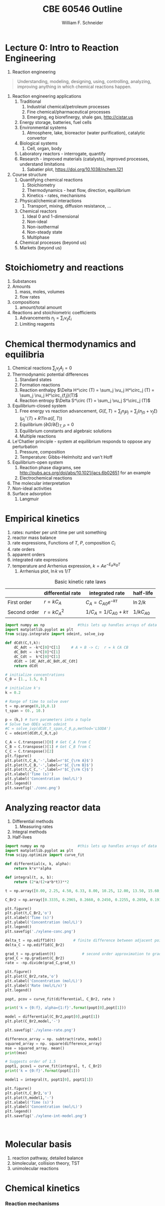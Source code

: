 #+BEGIN_OPTIONS
#+AUTHOR: William F. Schneider
#+TITLE: CBE 60546 Outline
#+EMAIL: wschneider@nd.edu
#+LATEX_CLASS_OPTIONS: [11pt]
#+LATEX_HEADER:\usepackage{geometry}
#+LATEX_HEADER:\geometry{margin=1.0in}
#+LATEX_HEADER:\usepackage{outline}
#+LATEX_HEADER:\usepackage{amsmath}
#+LATEX_HEADER:\usepackage{graphicx}
#+LATEX_HEADER:\usepackage{epstopdf}
#+LATEX_HEADER:\usepackage{fancyhdr}
#+LATEX_HEADER:\usepackage{hyperref}
#+LATEX_HEADER:\usepackage[labelfont=bf]{caption}
#+LATEX_HEADER:\setlength{\headheight}{15.2pt}
#+LATEX_HEADER:\def\dbar{{\mathchar'26\mkern-12mu d}}
#+LATEX_HEADER:\pagestyle{fancy}
#+LATEX_HEADER:\fancyhf{}
#+LATEX_HEADER:\renewcommand{\headrulewidth}{0.5pt}
#+LATEX_HEADER:\renewcommand{\footrulewidth}{0.5pt}
#+LATEX_HEADER:\lfoot{\today}
#+LATEX_HEADER:\cfoot{\copyright\ 2017 W.\ F.\ Schneider}
#+LATEX_HEADER:\rfoot{\thepage}
#+LATEX_HEADER:\lhead{\em{Advanced Chemical Reaction Engineering}}
#+LATEX_HEADER:\rhead{ND CBE 60546}

#+EXPORT_EXCLUDE_TAGS: noexport
#+OPTIONS: toc:nil
#+OPTIONS: H:3 num:3
#+OPTIONS: ':t
#+END_OPTIONS
* Lecture 0: Intro to Reaction Engineering
1. Reaction engineering
#+BEGIN_QUOTE
Understanding, modeling, designing, using, controlling, analyzing, improving anything in which chemical reactions happen.
#+END_QUOTE
1. Reaction engineering applications
   1. Traditional
      1. Industrial chemical/petroleum processes
      2. Fine chemical/pharmaceutical processes
      3. Emerging, eg biorefinergy, shale gas, [[http://cistar.us]]
   2. Energy storage, batteries, fuel cells
   3. Environmental systems
      1. Atmosphere, lake, bioreactor (water purification), catalytic convertor
   4. Biological systems
      1. Cell, organ, body
   5. Laboratory reactors - interrogate, quantify
   6. Research - improved materials (catalysts), improved processes, understand limitations
      1. Sabatier plot, [[https://doi.org/10.1038/nchem.121]]
2. Course structure
   1. Quantifying chemical reactions
      1. Stoichiometry
      2. Thermodynamics - heat flow, direction, equilibrium
      3. Kinetics - rates, mechanisms
   2. Physical/chemical interactions
      1. Transport, mixing, diffusion resistance, ...
   3. Chemical reactors
      1. Ideal 0 and 1-dimensional
      2. Non-ideal
      3. Non-isothermal
      4. Non-steady state
      5. Multiphase
   4. Chemical processes (beyond us)
   5. Markets (beyond us)

* Stoichiometry and reactions
1. Substances
2. Amounts
   1. mass, moles, volumes
   2. flow rates
3. compositions
   1. amount/total amount
4. Reactions and stoichiometric coefficients
   1. Advancements \(n_j = \sum_i \nu_{ij} \xi_i \)
   2. Limiting reagents 
* Chemical thermodynamics and equilibria
1. Chemical reactions \( \sum_j \nu_j A_j = 0 \)
2. Thermodynamic potential differences
   1. Standard states
   2. Formation reactions
   3. Reaction enthalpy $\Delta H^\circ (T) = \sum_j \vu_j H^\circ_j (T) = \sum_j \nu_j H^\circ_{f,j}(T)$
   4. Reaction entropy $\Delta S^\circ (T) =  \sum_j \vu_j S^\circ_j (T)$
3. Equilibrium-closed system
   1. Free energy vs reaction advancement, \(G(\xi,T) = \sum_j n_j\mu_j = \sum_j \left (n_{j0} + \nu_j \xi \right ) \left (\mu_j^\circ(T) + RT \ln a(\xi,T) \right ) \)
   2. Equilibrium \( (\partial G / \partial \xi)_{T,P} = 0 \)
   3. Equilibrium constants and algebraic solutions
   4. Multiple reactions
4. Le'Chatlier principle - system at equilibrium responds to oppose any perturbation
   1. Pressure, composition
   2. Temperature: Gibbs-Helmholtz and van't Hoff
5. Equilibrium-open system
   1. Reaction phase diagrams, see [[http://pubs.acs.org/doi/abs/10.1021/jacs.6b02651]] for an example
   2. Electrochemical reactions
6. The molecular interpretation
7. Non-ideal activities
8. Surface adsorption
   1. Langmuir


** Non-equilibrium thermodynamics :noexport:
#+BEGIN_EXPORT LaTeX
\begin{table}
\begin{center}
\caption{Physical units}
\begin{tabular}{|lrlrl|}
  \hline
  $N_\mathrm{Av}$: & $6.02214 \times 10^{23}$& mol$^{-1}$  & & \\
  1 amu: & $1.6605\times 10^{-27}$ & kg & & \\
  $k_\mathrm{B}$: & $1.38065\times 10^{-23}$ & J~K$^{-1}$ & $8.61734\times
  10^{-5}$ & eV K$^{-1}$\\
  $R$: & 8.314472 & J K$^{-1}$ mol$^{-1}$ & $8.2057 \times 10^{-2}$ & l atm mol$^{-1}$ K$^{-1}$\\
  $\sigma_\mathrm{SB}$: & $5.6704\times 10^{-8}$ & J s$^{-1}$ m$^{-2}$ K$^{-4}$ & & \\
  $c$: & $2.99792458\times 10^8$ & m s$^{-1}$ & & \\
  $h$: & $6.62607\times 10^{-34}$ & J s & $4.13566\times 10^{-15}$ & eV s
  \\
  $\hbar$: & $1.05457\times 10^{-34}$ & J s & $6.58212\times 10^{-16}$&  eV s \\
  $hc$: & 1239.8 & eV nm  & & \\
  $e$: & $1.60218\times 10^{-19}$ &  C & & \\
  $m_e:$ & $9.10938215\times 10^{-31}$ & kg &0.5109989 & MeV c$^{-2}$  \\
  $\epsilon_0$: & $8.85419 \times 10^{-12}$ & C$^2$ J$^{-1}$ m$^{-1}$ & $5.52635\times
  10^{-3}$ & $e^2$ \AA$^{-1}$ eV$^{-1}$ \\
  $e^2/4\pi\epsilon_0$: & $2.30708 \times 10^{-28}$&  J m & 14.39964 & eV \AA\\
  $a_0$: & $0.529177 \times 10^{-10}$ & m & 0.529177 & \AA\\
  $E_\mathrm{H} $: & 1 & Ha & 27.212 & eV \\
  \hline
\end{tabular}
\end{center}
\end{table}
#+END_EXPORT



* Empirical kinetics
1. rates: number per unit time per unit something
2. reactor mass balance
3. rate expressions, Functions of $T$, $P$, composition $C_i$
4. rate orders
5. apparent orders
6. integrated rate expressions
7. temperature and Arrhenius expression, $k=A e^{-E_a/k_BT}$
   1. Arrhenius plot, \(\ln k\) vs \(1/T\)

#+CAPTION: Basic kinetic rate laws
|--------------+-------------------+-----------------------------+---------------|
|              | differential rate | integrated rate             | half-life     |
|--------------+-------------------+-----------------------------+---------------|
| First order  | $r = kC_A$        | $C_A = C_{A0} e^{-k \tau}$  | $\ln 2/k$     |
| Second order | $r = kC_A^2$      | $1/C_A = 1/C_{A0} + k \tau$ | $1/kC_{A0}$   |


#+BEGIN_SRC python
import numpy as np               #this lets up handles arrays of data
import matplotlib.pyplot as plt
from scipy.integrate import odeint, solve_ivp

def dCdt(C,t,k):
    dC_Adt = -k*C[0]*C[1]     # A + B -> C;  r = k CA CB
    dC_Bdt = -k*C[0]*C[1]
    dC_Cdt =  k*C[0]*C[1]
    dCdt = [dC_Adt,dC_Bdt,dC_Cdt] 
    return dCdt

# initialize concentrations
C_0 = [1., 1.5, 0.]

# initialize k's
k = 0.2

# Range of time to solve over
t = np.arange(0,10,0.1) 
t_span = (0., 10.)

p = (k,) # turn parameters into a tuple
# Solve two ODEs with odeint
#C = solve_ivp(dCdt,t_span,C_0,p,method='LSODA')
C = odeint(dCdt,C_0,t,p)

C_A = C.transpose()[0] # Get C_A from C
C_B = C.transpose()[1] # Get C_B from C
C_C = C.transpose()[2]
plt.figure()
plt.plot(t,C_A,'-',label=r'$C_{\rm A}$')
plt.plot(t,C_B,'-',label=r'$C_{\rm B}$')
plt.plot(t,C_C,'-',label=r'$C_{\rm C}$')
plt.xlabel('Time (s)')
plt.ylabel('Concentration (mol/L)')
plt.legend()
plt.savefig('./conc.png')
#+END_SRC

#+RESULTS:

[[./conc.png]]
#+RESULTS:

* Analyzing reactor data
1. Differential methods
   1. Measuring rates
2. Integral methods
3. Half-lives


#+BEGIN_SRC python
import numpy as np               #this lets up handles arrays of data
import matplotlib.pyplot as plt
from scipy.optimize import curve_fit

def differential(x, k, alpha):
    return k*x**alpha

def integral(t, a, b):
    return (2*a/(2+a*b*t))**2

t = np.array([0.00, 2.25, 4.50, 6.33, 8.00, 10.25, 12.00, 13.50, 15.60, 17.85, 19.60, 27.00, 30.00, 38.00, 41.00, 45.00, 47.00, 57.00, 63.00])

C_Br2 = np.array([0.3335, 0.2965, 0.2660, 0.2450, 0.2255, 0.2050, 0.1910, 0.1794, 0.1632, 0.1500, 0.1429, 0.1160, 0.1053, 0.0830, 0.0767, 0.0705, 0.0678, 0.0553, 0.0482])

plt.figure()
plt.plot(t,C_Br2,'o')
plt.xlabel('Time (s)')
plt.ylabel('Concentration (mol/L)')
plt.legend()
plt.savefig('./xylene-conc.png')

delta_t = np.ediff1d(t)        # finite difference between adjacent points
delta_C = np.ediff1d(C_Br2)

grad_t = np.gradient(t)            # second order approximation to gradient, allowing for unequal step size
grad_C = np.gradient(C_Br2)
rate = -np.divide(grad_C,grad_t)

plt.figure()
plt.plot(C_Br2,rate,'o')
plt.xlabel('Concentration (mol/L)')
plt.ylabel('Rate (mol/L/x)')
plt.legend()

popt, pcov = curve_fit(differential, C_Br2, rate )

print('k = {0:f}, alpha={1:f}'.format(popt[0],popt[1]))

model = differential(C_Br2,popt[0],popt[1])
plt.plot(C_Br2,model,'-')

plt.savefig('./xylene-rate.png')

difference_array = np. subtract(rate, model)
squared_array = np. square(difference_array)
mse = squared_array. mean()
print(mse)

# Suggests order of 1.5
popt1, pcov1 = curve_fit(integral, t, C_Br2)
print('k = {0:f}'.format(popt[1]))

model1 = integral(t, popt1[0], popt1[1])

plt.figure()
plt.plot(t,C_Br2,'o')
plt.plot(t,model1,'-')
plt.xlabel('Time (s)')
plt.ylabel('Concentration (mol/L)')
plt.legend()
plt.savefig('./xylene-int-model.png')


#+END_SRC

#+RESULTS:
: k = 0.085277, alpha=1.450860
: 2.4942019231742367e-07
: k = 1.450860


#+BEGIN_SRC python  

#+END_SRC

[[./xylene-conc.png]]
[[./xylene-rate.png]]
[[./xylene-int-model.png]]
#+RESULTS:

* Molecular basis
1. reaction pathway, detailed balance
2. bimolecular, collision theory, TST
3. unimolecular reactions

* Chemical kinetics
*** Reaction mechanisms
1. Elementary steps and molecularity
2. Detailed balance and reversibility
3. Ozone decomposition, rate second-order at high \(P_{\ce{O2}}\), first-order at low \(P_{\ce{O2}}\)
   | \ce{2 O3 -> 3 O2}        |
   |--------------------------|
   | \ce{O3 ->[k_1] O2 + O}   |
   | \ce{O2 + O ->[k_-1] O3}     |
   | \ce{O + O3 ->[k_2] 2 O2} |
4. Collision theory
   1. A + B \rightarrow products
   2. rate proportional to A/B collision frequency $z_{AB}$ weighted by fraction of collisions with energy $> E_a$
      \begin{displaymath}
         r = k C_A C_B , k = \left ( \frac{8 k_B T}{\pi \mu} \right )^{1/2} \sigma_{AB} N_{av} e^{-E_a/k_BT}
      \end{displaymath}
   3. upper bound on real rates
*** Transition state theory (TST)
1. Assumptions
   1. Existence of reaction coordinate (PES)
   2. Existence of dividing surface
   3. Equilibrium between reactants and "transition state"
   4. Harmonic approximation for transition state
2. rate proportional to concentration of "activated complex" over reactants times crossing frequency
   \begin{eqnarray*}
      r & = & k C_AC_B \\
        & = & k^\ddagger C_{AB}^\ddagger \\
        & = & \nu^\ddagger K^\ddagger C_A C_ B \\
        & = & \nu^\ddagger \frac{k_BT}{h\nu^\ddagger}\bar{K}^\ddagger(T) C_A C_B \\
        & = & \frac{k_B T}{h} \frac{q^\ddagger(T)}{q_A(T) q_B(T)}  e^{-{\Delta E(0)/k_BT}} C_A C_B
   \end{eqnarray*}
3. application to atom - atom collision
4. application to two molecules - vinyl alcohol to acetaldehyde
5. microscopic reversibility
6. equilibrium requirement \(K_{eq}(T) = k_f(T)/k_r(T)\)

#+ATTR_ORG: :width 600
#+ATTR_LATEX: :width 0.6\textwidth
[[./Images/PES.png]]
*** Locating transition states computationally
*** Thermodynamic connection
1. Relate activated complex equilibrium constant to activation free energy
   \[ \(\bar{K}^\ddagger(T) = e^{-\Delta G^{\circ \ddagger}(T)/kT} = e^{-\Delta H^{\circ \ddagger}(T)/k_BT}e^{\Delta S^{\circ \ddagger}(T)/k_B} \] 
2. Compare to Arrhenius expression 
   \[E_a = \Delta H^{\circ \ddagger}(T) + kT, A = \frac{k_B T}{h}e^1e^{\Delta S^{\circ \ddagger}(T)/k_B}\]

#+BEGIN_SRC python :exports results 
import numpy as np
import matplotlib.pyplot as plt
from scipy.optimize import fsolve

kB = 8.61733e-5      # eV /K
h = 4.13566766e-15  # eV s
eVtokJ = 96.485332
autoeV= 27.212      # eV
Nav = 6.022e23      # Avogadro's number 
amutoeVc2 = 931494095.17 # convert amu to eV/c^2
R0 = kB * eVtokJ * 1000.       # gas constant in J/mol K
c = 299792458 # m / s

class Molecule(object):
    def __init__(self, name, mass, energy, rot, vib, helmholtz):
        self.name = name
        self.mass = mass
        self.energy = energy
        self.rot = rot
        self.vib = vib
        self.helmholtz = helmholtz

    def Hello(self):
        return "Hello {}".format(self.name)

    def Lambda(self, T):
        m = self.mass * amutoeVc2
        return h/np.sqrt(2*np.pi*m*kB*T)*c

    def qtrans(self,T):  #  mole/m^3
        m = self.mass * amutoeVc2
        l = h/np.sqrt(2*np.pi*m*kB*T)*c
        return (1./Nav)*(1./l)**3

    def qrot(self,T):
        if self.rot[1] > 0:
            return np.sqrt((np.pi*(T/self.rot[0])*(T/self.rot[1])*(T/self.rot[2])))
        else:
            return T/self.rot[0]

    def qvib(self,T):
        qvib = 1
        for mode in self.vib:
            qvib = qvib*(1.-np.exp(-mode/T))**-1
        return qvib

    def qtot(self,T):
        return self.qtrans(T)*self.qrot(T)*self.qvib(T)

    def ZPE(self):
        ZPE=0.
        for mode in self.vib:
            ZPE = ZPE + mode
        return ZPE * (0.5)*kB

    def Utrans(self,T):
        return 1.5*kB*T

    def Urot(self,T):
        return 1.5*kB*T

    def Uvib(self,T):
        Uvib=0.
        for mode in self.vib:
            Uvib=Uvib+kB*(mode/(np.exp(mode/T)-1.0))
        return Uvib

    def Utot(self,T):
        return self.Utrans(T)+self.Urot(T)+self.Uvib(T)

# Fundamental relationships
def A(q):
   return -kB*T*np.log(q)

def S(A,U,T):
   return (U - A)/T

def Delta(nu,A):
    return np.dot(nu,A)

VA = Molecule("Vinyl alcohol", 44., -153.802227784, [3.06869, 0.49808, 0.42852],[342.12,   692.39,  1032.15,  1198.36,  1386.62, 1411.99,  1670.11,  1880.98,  1967.27,  2101.01, 2532.91,  4541.20,  4591.62,  4716.63,  5454.14],[])

Ac = Molecule("Acetaldehyde", 44., -153.830119460, [2.72923, 0.48351, 0.43371], [222.94,  729.92,  1121.87,  1285.63,  1636.17, 1646.79,  2018.97,  2080.76, 2143.85,  2157.44,  2651.18,  4169.12,  4379.22,  4459.71,  4553.14],[])

TS = Molecule("TS", 44., -153.714172988, [2.33148, 0.58652, 0.48832], [857.94,   939.84,  1148.55,  1395.88,  1536.40, 1678.69,  1744.34,  1877.98,  2155.56,  2261.86, 2665.34,  4471.92,  4522.04,  4596.48], [])

T = np.linspace(600,1500,500)

#
# Ethane dehydrogenation at 1 bar
#
stdconc = (1e5/(R0*T)) # (1 bar/ R T) = mol/m3

Ea0 = (TS.energy-VA.energy)*autoeV + (TS.ZPE() - VA.ZPE())

print('Vinyl alcohol to TS {:4.0f} kJ/mol'.format(Ea0*eVtokJ))

kTh = (kB/h) * T 
qratio = (TS.qtot(T)/VA.qtot(T))
Exp = np.exp(-Ea0/(kB*T))
k  = kTh * qratio * Exp

thalf = np.log(2)/k

plt.figure()
plt.plot(T,kTh,label="kB T/h")
plt.xlabel("Temperature (K)")
plt.ylabel("1/s")
plt.legend()
plt.savefig("./Images/kTh.png")

plt.figure()
plt.title("q TS/q vinyl acetate")
plt.plot(T,qratio,label="qratio")
plt.xlabel("Temperature (K)")
plt.legend()
plt.savefig("./Images/qratio.png")

plt.figure()
plt.title("Exp(-Ea(0)/kT")
plt.plot(T,Exp,label="exp(-Ea/kT")
plt.xlabel("Temperature (K)")
plt.legend()
plt.savefig("./Images/expEa.png")

plt.figure()
plt.title("Half life")
plt.plot(T,thalf,label="half life")
plt.xlabel("Temperature (K)")
plt.ylabel("s")
plt.legend()
plt.savefig("./Images/halflife.png")

plt.figure()
plt.title("Arrhenius plot")
plt.plot(1./T,np.log(k),label="ln(k)")
plt.xlabel("1/Temperature (1/K)")
plt.ylabel("s")
plt.legend()
plt.savefig("./Images/arrhenius.png")


deltaUd = TS.Utot(T) - VA.Utot(T)
deltaHd = deltaUd + kB*T

deltaAd = A(TS.qtot(T)) - A(VA.qtot(T))
deltaSd = S(deltaAd,deltaUd,T)

#+END_SRC

#+RESULTS:
: Vinyl alcohol to TS  216 kJ/mol

#+BEGIN_EXPORT latex
\begin{table}
   \caption{Vinyl alcohol to acetaldehyde}
\begin{tabular}{cc}
\includegraphics[scale=0.5]{./Images/kTh.png} & \includegraphics[scale=0.5]{./Images/qratio.png} \\ \includegraphics[scale=0.5]{./Images/expEa.png} & \includegraphics[scale=0.5]{./Images/halflife.png} \\
\includegraphics[scale=0.5]{./Images/arrhenius.png} & 
\includegraphics[scale=0.3]{./Images/Path.png} 
\end{tabular}
\end{table}
#+END_EXPORT

*** Application: gas-phase reactions
1. Ethane pyrolysis, \ce{C2H6 -> C2H4 + H2}, [[https://pubs.acs.org/doi/10.1021/jp206503d][doi:10.1021/jp206503d]]
*** Heterogeneous reactions and catalysis
1. molecule-surface collisions
2. surface reactions
3. Ammonia oxidation, \ce{NH3 + O2 -> NO, N2}, [[http://pubs.acs.org/doi/10.1021/acscatal.8b04251][doi:10.1021/acscatal.8b04251]] 

#+BEGIN_EXPORT latex
\begin{table}
   \caption{DFT PES for ethylene dissociation on Ni2P}
\begin{tabular}{cc}
\includegraphics[scale=0.33]{./Images/ethylene-001.png} & \includegraphics[scale=0.33]{./Images/ethylene-002.png} \\ \includegraphics[scale=0.33]{./Images/ethylene-003.png} & \includegraphics[scale=0.33]{./Images/ethylene-004.png} \\
\includegraphics[scale=0.33]{./Images/ethylene-005.png} & 
\includegraphics[scale=0.18]{./Images/ethylene-pes-animation.png} 
\end{tabular}
\end{table}
#+END_EXPORT

[[./Images/TS-Ethylene.gif]]
*** Diffusion-controlled reactions
1. Intermediate complex
2. Steady-state approximation
3. Diffusion-controlled limit ($k_D = 4\pi (r_A + r_B) D_{AB}$)
4. Reaction-controlled limit ($k_{app}=(k_D/k_{-D})k_r$)

#+BEGIN_EXPORT latex
\begin{table}
\begin{center}
    \caption{\large{Equilibrium and Rate Constants}}
   \begin{description}
   \item[Equilibrium Constants] $a~\text{A} + b~\text{B} \rightleftharpoons c~\text{C} + d~\text{D} $
     \begin{eqnarray*}
       K_{eq}(T) &=& e^{\Delta S^\circ(T)/k_B}e^{-\Delta H^\circ(T)/k_BT}
       \\ \\
            K_c(T) &=&
          \left(\frac{1}{c^\circ}\right)^{\nu_c+\nu_d-\nu_a-\nu_b}\frac{(q_c/V)^{\nu_c}(q_d/V)^{\nu_d}}{(q_a/V)^{\nu_a}(q_b/V)^{\nu_b}}e^{-\Delta
            E(0)\beta}\\ \\
            K_p(T) &=&
          \left(\frac{k_BT}{P^\circ}\right)^{\nu_c+\nu_d-\nu_a-\nu_b}\frac{(q_c/V)^{\nu_c}(q_d/V)^{\nu_d}}{(q_a/V)^{\nu_a}(q_b/V)^{\nu_b}}e^{-\Delta
            E(0)\beta}
\end{eqnarray*}
\item[Unimolecular Reaction] $\text[A] \rightleftharpoons [\text{A} ]^\ddagger
  \rightarrow C$
      \begin{displaymath}
        k(T)=\nu^\ddagger \bar K^\ddagger=\frac{k_B T}{h} \frac{\bar{q}_\ddagger(T)/V}{q_A(T)/V}
          e^{-\Delta E^\ddagger(0)\beta}
      \end{displaymath}
\begin{center}
      \begin{tabular}{cc}
      $ \displaystyle E_a =\Delta H^{\circ\ddagger}+k_B T $
      & $ \displaystyle A = e^1\frac{k_B T}{h} e^{\Delta S^{\circ\ddagger}} $
      \end{tabular}
\end{center}
\item[Bimolecular Reaction] $
        \mathrm{A} + \mathrm{B} \rightleftharpoons [ \mathrm{AB}]^\ddagger
        \rightarrow \text{C}$
      \begin{displaymath}
        k(T)=\nu^\ddagger \bar K^\ddagger=\frac{k_B T}{h} \frac{q_\ddagger(T)/V}{(q_A(T)/V)(q_B(T)/V)}\left
          (\frac{1}{c^\circ}\right )^{-1}
        e^{-\Delta E^\ddagger(0)\beta}
      \end{displaymath}
      \begin{center}
        \begin{tabular}{cc}
        $ \displaystyle E_a  =\Delta H^{\circ\ddagger}+2 k_B T $ & $ \displaystyle
        A  = e^2\frac{k_B T}{h} e^{\Delta S^{\circ\ddagger}} $
      \end{tabular}
      \end{center}
   \end{description}
 \end{center}
 \end{table}
#+END_EXPORT


* Mechanisms
1. simple reaction network
2. free energy surface
4. QSSA
5. Pre-equilibrium
6. Selectivity
7. Rate control

* Heterogeneous reactions
1. adsorption, L-H
2. TPD
3. catalysis
4. Sabatier analysis

* Liquid-phase reactions
